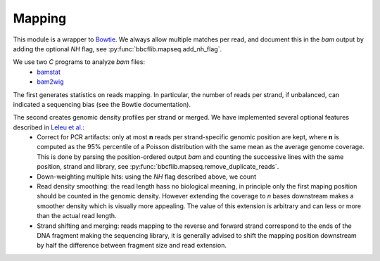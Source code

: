 Mapping
=======

This module is a wrapper to `Bowtie <http://bowtie-bio.sourceforge.net/manual.shtml>`_. We always allow multiple matches per read, and document this in the `bam` output by adding the optional *NH* flag, see :py:func:`bbcflib.mapseq.add_nh_flag`.

We use two `C` programs to analyze `bam` files:
 * `bamstat <http://github.com/bbcf/bbcfutils/blob/master/C/bamstat.cc>`_
 * `bam2wig <http://github.com/bbcf/bbcfutils/blob/master/C/bam2wig.cc>`_

The first generates statistics on reads mapping. In particular, the number of reads per strand, if unbalanced, can indicated a sequencing bias (see the Bowtie documentation).

The second creates genomic density profiles per strand or merged. We have implemented several optional features described in `Leleu et al. <http://www.ncbi.nlm.nih.gov/pubmed/20861161>`_:
 * Correct for PCR artifacts: only at most **n** reads per strand-specific genomic position are kept, where **n** is computed as the 95% percentile of a Poisson distribution with the same mean as the average genome coverage. This is done by parsing the position-ordered output `bam` and counting the successive lines with the same position, strand and library, see :py:func:`bbcflib.mapseq.remove_duplicate_reads`.
 * Down-weighting multiple hits: using the `NH` flag described above, we count 
 * Read density smoothing: the read length hass no biological meaning, in principle only the first maping position should be counted in the genomic density. However extending the coverage to *n* bases downstream makes a smoother density which is visually more appealing. The value of this extension is arbitrary and can less or more than the actual read length.
 * Strand shifting and merging: reads mapping to the reverse and forward strand correspond to the ends of the DNA fragment making the sequencing library, it is generally advised to shift the mapping position downstream by half the difference between fragment size and read extension.
